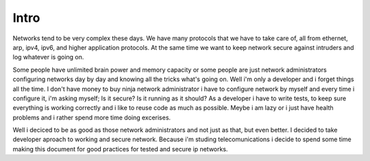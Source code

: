 *****
Intro
*****

Networks tend to be very complex these days. We have many protocols
that we have to take care of, all from ethernet, arp, ipv4, ipv6, and
higher application protocols. At the same time we want to keep network
secure against intruders and log whatever is going on.

Some people have unlimited brain power and memory capacity or some people
are just network administrators configuring networks day by day and knowing 
all the tricks what's going on.
Well i'm only a developer and i forget things all the time. I don't have money
to buy ninja network administrator i have to configure network by myself and
every time i configure it, i'm asking myself; Is it secure? Is it running as
it should?
As a developer i have to write tests, to keep sure everything is working
correctly and i like to reuse code as much as possible. Meybe i am lazy
or i just have health problems and i rather spend more time doing excerises.

Well i deciced to be as good as those network administrators and not
just as that, but even better. I decided to take developer aproach to
working and secure network. Because i'm studing telecomunications i
decide to spend some time making this document for good practices for
tested and secure ip networks.
